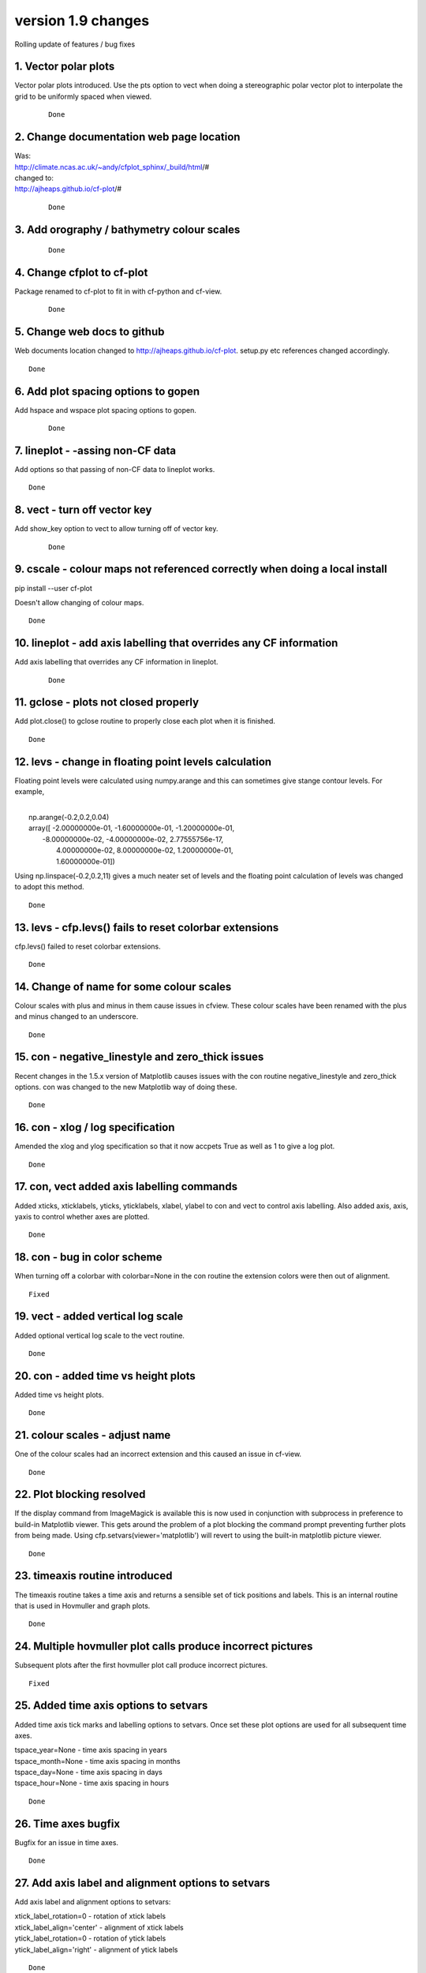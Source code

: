 .. _version_1.9:

version 1.9 changes
*******************

Rolling update of features / bug fixes


1. Vector polar plots
=====================

Vector polar plots introduced.  Use the pts option to vect when doing a stereographic polar vector plot to interpolate
the grid to be uniformly spaced when viewed.

 ::

   Done


2. Change documentation web page location
=========================================

| Was:
| http://climate.ncas.ac.uk/~andy/cfplot_sphinx/_build/html/#
| changed to:
| http://ajheaps.github.io/cf-plot/#

 ::

   Done


3. Add orography / bathymetry colour scales
===========================================

 ::

   Done


4. Change cfplot to cf-plot
===========================

Package renamed to cf-plot to fit in with cf-python and cf-view.


 ::

   Done

5. Change web docs to github
============================

Web documents location changed to http://ajheaps.github.io/cf-plot.  setup.py etc references changed accordingly. 

::

   Done


6. Add plot spacing options to gopen
====================================

Add hspace and wspace plot spacing options to gopen.

 ::

   Done


7. lineplot - -assing non-CF data
=================================

Add options so that passing of non-CF data to lineplot works.

::

    Done


8. vect - turn off vector key 
=============================

Add show_key option to vect to allow turning off of vector key.

 ::

    Done


9. cscale - colour maps not referenced correctly when doing a local install
===========================================================================

pip install --user cf-plot

Doesn't allow changing of colour maps.

::

    Done


10. lineplot - add axis labelling that overrides any CF information
===================================================================

Add axis labelling that overrides any CF information in lineplot.


 ::

    Done



11. gclose - plots not closed properly
======================================

Add plot.close() to gclose routine to properly close each plot when it is finished.


::

    Done


12. levs - change in floating point levels calculation
======================================================

Floating point levels were calculated using numpy.arange and this can sometimes give stange contour levels. 
For example, 

|
|    np.arange(-0.2,0.2,0.04)
|    array([ -2.00000000e-01,  -1.60000000e-01,  -1.20000000e-01,
|        -8.00000000e-02,  -4.00000000e-02,   2.77555756e-17,
|         4.00000000e-02,   8.00000000e-02,   1.20000000e-01,
|         1.60000000e-01])


Using np.linspace(-0.2,0.2,11) gives a much neater set of levels and the floating point calculation of levels was changed 
to adopt this method.

::

    Done


13. levs - cfp.levs() fails to reset colorbar extensions
========================================================

cfp.levs() failed to reset colorbar extensions.


::

    Done



14. Change of name for some colour scales
=========================================

Colour scales with plus and minus in them cause issues in cfview. These colour scales have been renamed with the plus and minus changed to an underscore.


::

    Done



15. con - negative_linestyle and zero_thick issues
==================================================

Recent changes in the 1.5.x version of Matplotlib causes issues with the con routine negative_linestyle and zero_thick options.  con was changed to the new Matplotlib way of doing these.

::

    Done


16. con - xlog / log specification
==================================

Amended the xlog and ylog specification so that it now accpets True as well as 1 to give a log plot.


::

    Done


17. con, vect  added axis labelling commands
============================================

Added xticks, xticklabels, yticks, yticklabels, xlabel, ylabel to con and vect to control axis labelling.  Also added axis, axis, yaxis to control whether axes are plotted.


::

    Done


18. con - bug in color scheme
=============================

When turning off a colorbar with colorbar=None in the con routine the extension colors were then out of alignment.


::

    Fixed


19. vect - added vertical log scale
===================================

Added optional vertical log scale to the vect routine.


::

    Done



20. con  - added time vs height plots
=====================================

Added time vs height plots.

::

    Done

21. colour scales - adjust name
===============================

One of the colour scales had an incorrect extension and this caused an issue in cf-view.

::

    Done


22. Plot blocking resolved
==========================

If the display command from ImageMagick is available this is now used in conjunction with subprocess 
in preference to build-in Matplotlib viewer. This gets around the problem of a plot blocking the command prompt 
preventing further plots from being made.  Using cfp.setvars(viewer='matplotlib') will revert to using the 
built-in matplotlib picture viewer.


::

    Done


23. timeaxis routine introduced
===============================

The timeaxis routine takes a time axis and returns a sensible set of tick positions and labels.  This is an internal
routine that is used in Hovmuller and graph plots.


::

    Done



24. Multiple hovmuller plot calls produce incorrect pictures
============================================================

Subsequent plots after the first hovmuller plot call produce incorrect pictures.

::

    Fixed




25. Added time axis options to setvars
======================================

Added time axis tick marks and labelling options to setvars. Once set these plot options are used
for all subsequent time axes.

| tspace_year=None - time axis spacing in years
| tspace_month=None - time axis spacing in months
| tspace_day=None - time axis spacing in days
| tspace_hour=None - time axis spacing in hours

::

    Done



26. Time axes bugfix
====================

Bugfix for an issue in time axes.

::

    Done



27. Add axis label and alignment options to setvars
===================================================

Add axis label and alignment options to setvars:

| xtick_label_rotation=0 - rotation of xtick labels
| xtick_label_align='center' - alignment of xtick labels
| ytick_label_rotation=0 - rotation of ytick labels
| ytick_label_align='right' - alignment of ytick labels


::

    Done



28. Bugfix in gset
==================

Bugfix in gset for recent time axis changes.

::

    Fixed


29. Bug in lineplot
===================

Lineplot is now more logical and takes a CF-field (f) as the base use. The other use is
not to pass f but to have x=x and y=y.  This allows x vs y plots and y vs x plots.

::

    Fixed



30. con - filled contours and irregular contour levels
======================================================

Selecting irregular contour levels with cfp.levs(manual=manual) and filled contours gives a slight 
colour scale mismatch.  This was resolved by calculating a normalization array: 
plotvars.norm=matplotlib.colors.BoundaryNorm(boundaries=plotvars.levels, ncolors=ncolors)

::

    Fixed


31. con - blockfill plots
=========================

Slight bug in blockfill colours at the top end of the drawn colours.


::

    Fixed



32. setvars / lineplot - legend text size and weight
====================================================

Two new options were added to cfp.setvars to change the font size and weight for the legend in lineplot:

legend_text_size=None - legend text size
legend_text_weight=None - legend text weight


::

    Added



33. levs - changed level generation scheme
==========================================

The level generation scheme in levs when the user passes min, max, step has been changed.  It is now using Neil
Massey's scheme:

If min, max, step are integers:
levs = ((((np.arange(min, max+step*1e-10, step, dtype=np.float64)*1e10)).astype(np.int64)).astype(np.float64)/1e10).astype(np.int)

else:
levs = (((np.arange(min, max+step*1e-10, step, dtype=np.float64)*1e10)).astype(np.int64)).astype(np.float64)/1e10



::

    Changed



34. gvals - changed scheme for step >= 1
========================================

gvals changed to use more sensible steps when step >= 1.

steps are now 1, 2, 5, 10, 20, 25, 50, 100, 200, 250, 500, 1000, 2000, 2500, 5000, 10000, 20000, 25000, 50000, 100000, 
200000, 250000, 500000, 1000000.
              
If the number of steps from the above in (data max - data min) is greater than 12 then this step is used.


::

    Changed




